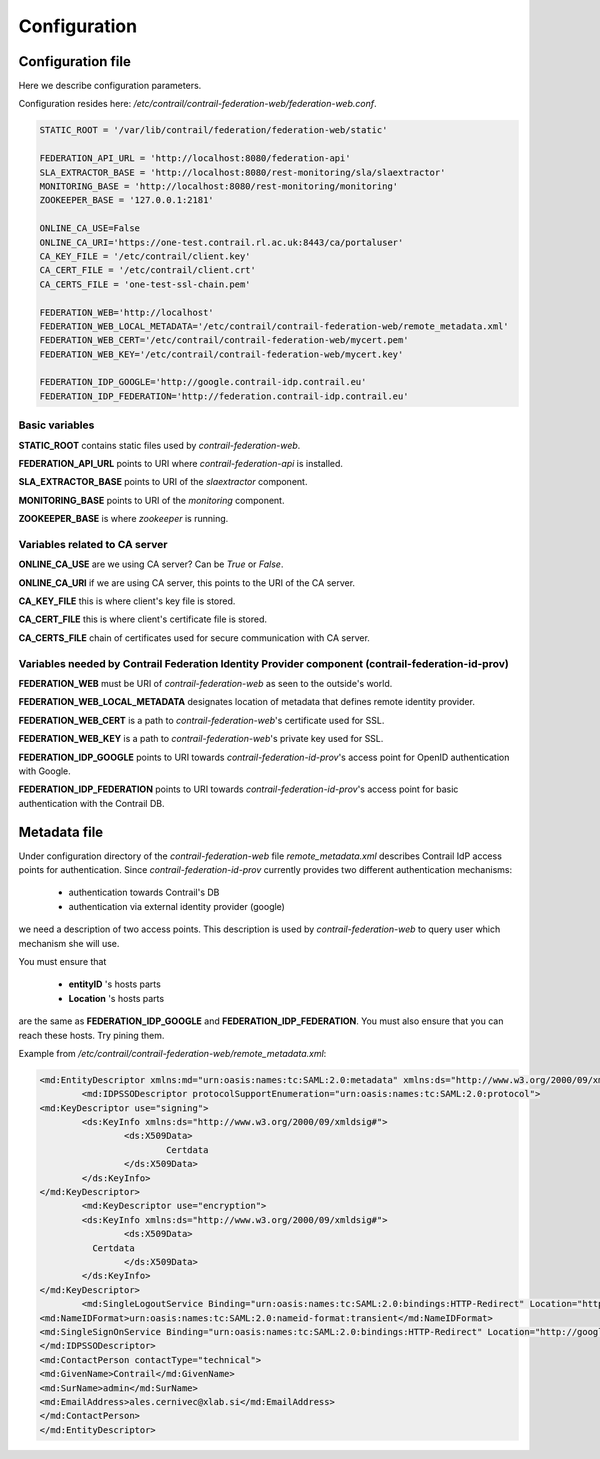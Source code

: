 Configuration
=============

Configuration file
------------------

Here we describe configuration parameters.

Configuration resides here: */etc/contrail/contrail-federation-web/federation-web.conf*.

.. code-block:: python

	STATIC_ROOT = '/var/lib/contrail/federation/federation-web/static'
	
	FEDERATION_API_URL = 'http://localhost:8080/federation-api'
	SLA_EXTRACTOR_BASE = 'http://localhost:8080/rest-monitoring/sla/slaextractor'
	MONITORING_BASE = 'http://localhost:8080/rest-monitoring/monitoring'
	ZOOKEEPER_BASE = '127.0.0.1:2181'
	
	ONLINE_CA_USE=False
	ONLINE_CA_URI='https://one-test.contrail.rl.ac.uk:8443/ca/portaluser'
	CA_KEY_FILE = '/etc/contrail/client.key'
	CA_CERT_FILE = '/etc/contrail/client.crt'
	CA_CERTS_FILE = 'one-test-ssl-chain.pem'
	
	FEDERATION_WEB='http://localhost'
	FEDERATION_WEB_LOCAL_METADATA='/etc/contrail/contrail-federation-web/remote_metadata.xml'
	FEDERATION_WEB_CERT='/etc/contrail/contrail-federation-web/mycert.pem'
	FEDERATION_WEB_KEY='/etc/contrail/contrail-federation-web/mycert.key'
	
	FEDERATION_IDP_GOOGLE='http://google.contrail-idp.contrail.eu'
	FEDERATION_IDP_FEDERATION='http://federation.contrail-idp.contrail.eu'
	
Basic variables
^^^^^^^^^^^^^^^

**STATIC_ROOT** contains static files used by *contrail-federation-web*.

**FEDERATION_API_URL** points to URI where *contrail-federation-api* is installed.

**SLA_EXTRACTOR_BASE** points to URI of the *slaextractor* component.

**MONITORING_BASE** points to URI of the *monitoring* component.

**ZOOKEEPER_BASE** is where *zookeeper* is running.

Variables related to CA server
^^^^^^^^^^^^^^^^^^^^^^^^^^^^^^

**ONLINE_CA_USE** are we using CA server? Can be *True* or *False*.

**ONLINE_CA_URI** if we are using CA server, this points to the URI of the CA server.

**CA_KEY_FILE** this is where client's key file is stored.

**CA_CERT_FILE** this is where client's certificate file is stored.

**CA_CERTS_FILE** chain of certificates used for secure communication with CA server.

Variables needed by Contrail Federation Identity Provider component (contrail-federation-id-prov)
^^^^^^^^^^^^^^^^^^^^^^^^^^^^^^^^^^^^^^^^^^^^^^^^^^^^^^^^^^^^^^^^^^^^^^^^^^^^^^^^^^^^^^^^^^^^^^^^^

**FEDERATION_WEB** must be URI of *contrail-federation-web* as seen to the outside's world.

**FEDERATION_WEB_LOCAL_METADATA** designates location of metadata that defines remote identity provider. 

**FEDERATION_WEB_CERT** is a path to *contrail-federation-web*'s certificate used for SSL.

**FEDERATION_WEB_KEY** is a path to *contrail-federation-web*'s private key used for SSL.

**FEDERATION_IDP_GOOGLE** points to URI towards *contrail-federation-id-prov*'s access point for OpenID authentication with Google.

**FEDERATION_IDP_FEDERATION** points to URI towards *contrail-federation-id-prov*'s access point for basic authentication with the Contrail DB.

Metadata file
-------------

Under configuration directory of the *contrail-federation-web* file *remote_metadata.xml* describes Contrail IdP access points for authentication. 
Since *contrail-federation-id-prov* currently provides two different authentication mechanisms:

 - authentication towards Contrail's DB
  
 - authentication via external identity provider (google)
 
we need a description of two access points. This description is used by *contrail-federation-web* to query user which mechanism she will use.

You must ensure that 

 - **entityID** 's hosts parts

 - **Location** 's hosts parts

are the same as **FEDERATION_IDP_GOOGLE** and **FEDERATION_IDP_FEDERATION**. You must also ensure that you can reach these hosts. Try pining them.

Example from */etc/contrail/contrail-federation-web/remote_metadata.xml*:

.. code-block:: xml

	<md:EntityDescriptor xmlns:md="urn:oasis:names:tc:SAML:2.0:metadata" xmlns:ds="http://www.w3.org/2000/09/xmldsig#" entityID="http://google.contrail-idp.xlab.si/simplesaml/saml2/idp/metadata.php">
 		<md:IDPSSODescriptor protocolSupportEnumeration="urn:oasis:names:tc:SAML:2.0:protocol">
    	<md:KeyDescriptor use="signing">
      		<ds:KeyInfo xmlns:ds="http://www.w3.org/2000/09/xmldsig#">
        		<ds:X509Data>
        			Certdata
        		</ds:X509Data>
      		</ds:KeyInfo>
    	</md:KeyDescriptor>
		<md:KeyDescriptor use="encryption">
      		<ds:KeyInfo xmlns:ds="http://www.w3.org/2000/09/xmldsig#">
        		<ds:X509Data>
                  Certdata
        		</ds:X509Data>
      		</ds:KeyInfo>
    	</md:KeyDescriptor>
		<md:SingleLogoutService Binding="urn:oasis:names:tc:SAML:2.0:bindings:HTTP-Redirect" Location="http://google.contrail-idp.xlab.si/simplesaml/saml2/idp/SingleLogoutService.php"/>
    	<md:NameIDFormat>urn:oasis:names:tc:SAML:2.0:nameid-format:transient</md:NameIDFormat>
    	<md:SingleSignOnService Binding="urn:oasis:names:tc:SAML:2.0:bindings:HTTP-Redirect" Location="http://google.contrail-idp.xlab.si/simplesaml/saml2/idp/SSOService.php"/>
  	</md:IDPSSODescriptor>
  	<md:ContactPerson contactType="technical">
    	<md:GivenName>Contrail</md:GivenName>
    	<md:SurName>admin</md:SurName>
    	<md:EmailAddress>ales.cernivec@xlab.si</md:EmailAddress>
  	</md:ContactPerson>
	</md:EntityDescriptor>

